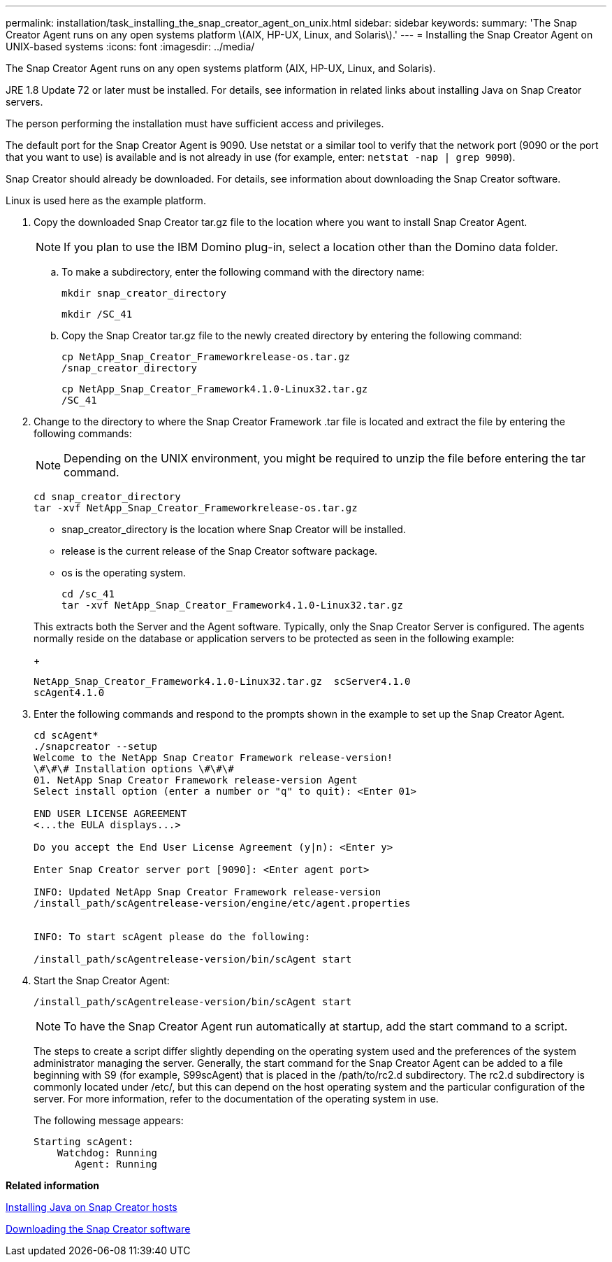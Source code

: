 ---
permalink: installation/task_installing_the_snap_creator_agent_on_unix.html
sidebar: sidebar
keywords: 
summary: 'The Snap Creator Agent runs on any open systems platform \(AIX, HP-UX, Linux, and Solaris\).'
---
= Installing the Snap Creator Agent on UNIX-based systems
:icons: font
:imagesdir: ../media/

[.lead]
The Snap Creator Agent runs on any open systems platform (AIX, HP-UX, Linux, and Solaris).

JRE 1.8 Update 72 or later must be installed. For details, see information in related links about installing Java on Snap Creator servers.

The person performing the installation must have sufficient access and privileges.

The default port for the Snap Creator Agent is 9090. Use netstat or a similar tool to verify that the network port (9090 or the port that you want to use) is available and is not already in use (for example, enter: `netstat -nap | grep 9090`).

Snap Creator should already be downloaded. For details, see information about downloading the Snap Creator software.

Linux is used here as the example platform.

. Copy the downloaded Snap Creator tar.gz file to the location where you want to install Snap Creator Agent.
+
NOTE: If you plan to use the IBM Domino plug-in, select a location other than the Domino data folder.

 .. To make a subdirectory, enter the following command with the directory name:
+
----
mkdir snap_creator_directory
----
+
----
mkdir /SC_41
----

 .. Copy the Snap Creator tar.gz file to the newly created directory by entering the following command:
+
----
cp NetApp_Snap_Creator_Frameworkrelease-os.tar.gz
/snap_creator_directory
----
+
----
cp NetApp_Snap_Creator_Framework4.1.0-Linux32.tar.gz
/SC_41
----

. Change to the directory to where the Snap Creator Framework .tar file is located and extract the file by entering the following commands:
+
NOTE: Depending on the UNIX environment, you might be required to unzip the file before entering the tar command.
+
----
cd snap_creator_directory
tar -xvf NetApp_Snap_Creator_Frameworkrelease-os.tar.gz
----

 ** snap_creator_directory is the location where Snap Creator will be installed.
 ** release is the current release of the Snap Creator software package.
 ** os is the operating system.
+
----
cd /sc_41
tar -xvf NetApp_Snap_Creator_Framework4.1.0-Linux32.tar.gz
----

+
This extracts both the Server and the Agent software. Typically, only the Snap Creator Server is configured. The agents normally reside on the database or application servers to be protected as seen in the following example:
+
----
NetApp_Snap_Creator_Framework4.1.0-Linux32.tar.gz  scServer4.1.0
scAgent4.1.0
----

. Enter the following commands and respond to the prompts shown in the example to set up the Snap Creator Agent.
+
----
cd scAgent*
./snapcreator --setup
Welcome to the NetApp Snap Creator Framework release-version!
\#\#\# Installation options \#\#\#
01. NetApp Snap Creator Framework release-version Agent
Select install option (enter a number or "q" to quit): <Enter 01>

END USER LICENSE AGREEMENT
<...the EULA displays...>

Do you accept the End User License Agreement (y|n): <Enter y>

Enter Snap Creator server port [9090]: <Enter agent port>

INFO: Updated NetApp Snap Creator Framework release-version
/install_path/scAgentrelease-version/engine/etc/agent.properties


INFO: To start scAgent please do the following:

/install_path/scAgentrelease-version/bin/scAgent start
----

. Start the Snap Creator Agent:
+
----
/install_path/scAgentrelease-version/bin/scAgent start
----
+
NOTE: To have the Snap Creator Agent run automatically at startup, add the start command to a script.
+
The steps to create a script differ slightly depending on the operating system used and the preferences of the system administrator managing the server. Generally, the start command for the Snap Creator Agent can be added to a file beginning with S9 (for example, S99scAgent) that is placed in the /path/to/rc2.d subdirectory. The rc2.d subdirectory is commonly located under /etc/, but this can depend on the host operating system and the particular configuration of the server. For more information, refer to the documentation of the operating system in use.
+
The following message appears:
+
----
Starting scAgent:
    Watchdog: Running
       Agent: Running
----

*Related information*

xref:task_installing_java_on_snap_creator_hosts.adoc[Installing Java on Snap Creator hosts]

xref:task_downloading_the_snap_creator_software.adoc[Downloading the Snap Creator software]
